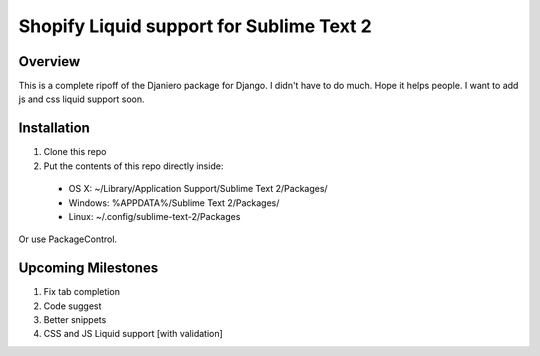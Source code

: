 =========================================
Shopify Liquid support for Sublime Text 2
=========================================
Overview
--------

This is a complete ripoff of the Djaniero package for Django.  I didn't have to do much.  Hope it helps people.  I want to add js and css liquid support soon.

Installation
------------

1. Clone this repo
2. Put the contents of this repo directly inside:

 - OS X: ~/Library/Application Support/Sublime Text 2/Packages/
 - Windows: %APPDATA%/Sublime Text 2/Packages/
 - Linux: ~/.config/sublime-text-2/Packages

Or use PackageControl.

Upcoming Milestones
-------------------

1. Fix tab completion
2. Code suggest
3. Better snippets
4. CSS and JS Liquid support [with validation]